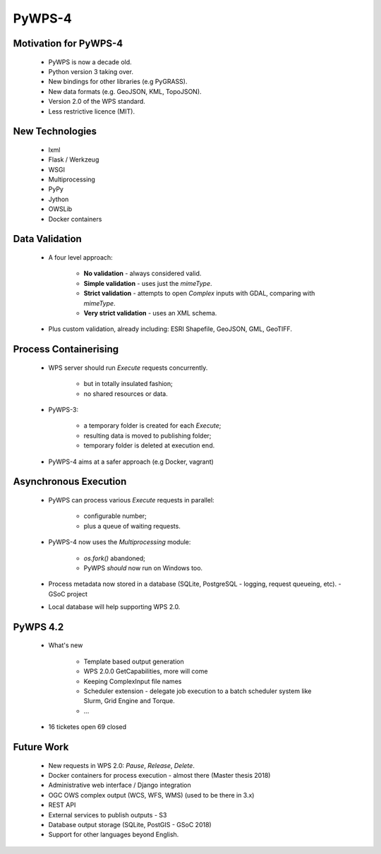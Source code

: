 *******
PyWPS-4
*******
   
Motivation for PyWPS-4
----------------------

   * PyWPS is now a decade old.
   * Python version 3 taking over.
   * New bindings for other libraries (e.g PyGRASS).
   * New data formats (e.g. GeoJSON, KML, TopoJSON).
   * Version 2.0 of the WPS standard.
   * Less restrictive licence (MIT).
   
   
New Technologies
----------------

   * lxml
   * Flask / Werkzeug
   * WSGI
   * Multiprocessing
   * PyPy
   * Jython
   * OWSLib
   * Docker containers
   
   
Data Validation
---------------

   * A four level approach:
   
      -  **No validation** - always considered valid.
      -  **Simple validation** - uses just the *mimeType*.
      -  **Strict validation** - attempts to open *Complex* inputs with GDAL, comparing with *mimeType*.
      -  **Very strict validation** - uses an XML schema.

   * Plus custom validation, already including: ESRI Shapefile, GeoJSON, GML, GeoTIFF.
      
      
Process Containerising
----------------------

   * WPS server should run *Execute* requests concurrently.
   
      - but in totally insulated fashion;
      - no shared resources or data.
      
   * PyWPS-3:
   
      - a temporary folder is created for each *Execute*;
      - resulting data is moved to publishing folder;
      - temporary folder is deleted at execution end.
      
   * PyWPS-4 aims at a safer approach (e.g Docker, vagrant)

      
Asynchronous Execution
----------------------

   * PyWPS can process various *Execute* requests in parallel:
   
      - configurable number;
      - plus a queue of waiting requests.
      
   * PyWPS-4 now uses the *Multiprocessing* module:
   
      - *os.fork()* abandoned;
      - PyWPS *should* now run on Windows too.
      
   * Process metadata now stored in a database (SQLite, PostgreSQL - logging, request queueing, etc). - GSoC project
   * Local database will help supporting WPS 2.0.

PyWPS 4.2
---------
    
    * What's new

        - Template based output generation
        - WPS 2.0.0 GetCapabilities, more will come
        - Keeping ComplexInput file names
        - Scheduler extension - delegate job execution to a batch scheduler system like Slurm, Grid Engine and Torque.
        - ...
    
    * 16 ticketes open 69 closed
      
      
Future Work
-----------

   * New requests in WPS 2.0: *Pause*, *Release*, *Delete*.
   * Docker containers for process execution - almost there (Master thesis 2018)
   * Administrative web interface / Django integration
   * OGC OWS complex output (WCS, WFS, WMS) (used to be there in 3.x)
   * REST API
   * External services to publish outputs - S3
   * Database output storage (SQLite, PostGIS - GSoC 2018)
   * Support for other languages beyond English.
